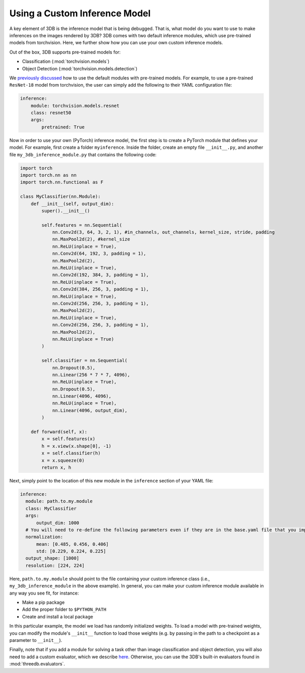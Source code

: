 Using a Custom Inference Model
===========================================

A key element of 3DB is the inference model that is being debugged.
That is, what model do you want to use to make inferences on the images rendered by 3DB?
3DB comes with two default inference modules, which use pre-trained models from torchvision.
Here, we further show how you can use your own custom inference models.

Out of the box, 3DB supports pre-trained models for:

* Classification (:mod:`torchvision.models`)
* Object Detection (:mod:`torchvision.models.detection`)

We `previously discussed <quickstart.html#inference-settings>`__ how to use the default modules with pre-trained models.
For example, to use a pre-trained ``ResNet-18`` model from torchvision, the user can simply add the following to their YAML configuration file:

.. code-block:: yaml

    inference:
        module: torchvision.models.resnet
        class: resnet50
        args:
            pretrained: True


Now in order to use your own (PyTorch) inference model, the first step is to create a PyTorch module that defines your model.
For example, first create a folder ``myinference``. Inside the folder, create an empty file ``__init__.py``, and another file ``my_3db_inference_module.py`` that contains the following code:

.. code-block:: python 

    import torch
    import torch.nn as nn
    import torch.nn.functional as F

    class MyClassifier(nn.Module):
        def __init__(self, output_dim):
            super().__init__()
            
            self.features = nn.Sequential(
                nn.Conv2d(3, 64, 3, 2, 1), #in_channels, out_channels, kernel_size, stride, padding
                nn.MaxPool2d(2), #kernel_size
                nn.ReLU(inplace = True),
                nn.Conv2d(64, 192, 3, padding = 1),
                nn.MaxPool2d(2),
                nn.ReLU(inplace = True),
                nn.Conv2d(192, 384, 3, padding = 1),
                nn.ReLU(inplace = True),
                nn.Conv2d(384, 256, 3, padding = 1),
                nn.ReLU(inplace = True),
                nn.Conv2d(256, 256, 3, padding = 1),
                nn.MaxPool2d(2),
                nn.ReLU(inplace = True),
                nn.Conv2d(256, 256, 3, padding = 1),
                nn.MaxPool2d(2),
                nn.ReLU(inplace = True)
            )
            
            self.classifier = nn.Sequential(
                nn.Dropout(0.5),
                nn.Linear(256 * 7 * 7, 4096),
                nn.ReLU(inplace = True),
                nn.Dropout(0.5),
                nn.Linear(4096, 4096),
                nn.ReLU(inplace = True),
                nn.Linear(4096, output_dim),
            )

        def forward(self, x):
            x = self.features(x)
            h = x.view(x.shape[0], -1)
            x = self.classifier(h)
            x = x.squeeze(0)
            return x, h


Next, simply point to the location of this new module in the ``inference`` section of your YAML file:

.. code-block:: yaml

  inference:
    module: path.to.my.module
    class: MyClassifier
    args:
        output_dim: 1000
    # You will need to re-define the following parameters even if they are in the base.yaml file that you import from
    normalization:
        mean: [0.485, 0.456, 0.406]
        std: [0.229, 0.224, 0.225]
    output_shape: [1000]
    resolution: [224, 224]

Here, ``path.to.my.module`` should point to the file containing your custom
inference class (i.e., ``my_3db_inference_module`` in the above example). 
In general, you can make your custom inference module available in 
any way you see fit, for instance:

* Make a pip package
* Add the proper folder to ``$PYTHON_PATH``
* Create and install a local package

In this particular example, the model we load has randomly initialized weights.
To load a model with pre-trained weights, you can modify the module's ``__init__`` function to load those weights (e.g. by passing in the path to a checkpoint as a parameter to ``__init__``).

Finally, note that if you add a module for solving a task other than image classification and object detection, you will also need to add a custom evaluator, which we describe `here <custom_evaluator.html>`__.
Otherwise, you can use the 3DB's built-in evaluators found in :mod:`threedb.evaluators`.